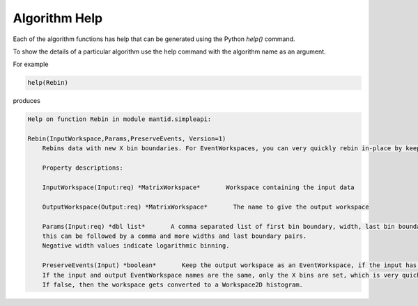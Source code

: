 .. _06_alg_help:

==============
Algorithm Help
==============

Each of the algorithm functions has help that can be generated using the Python `help()` command.

To show the details of a particular algorithm use the help command with the algorithm name as an argument.

For example

.. code-block:: python

    help(Rebin)

produces

.. code-block:: python

    Help on function Rebin in module mantid.simpleapi: 
    
    Rebin(InputWorkspace,Params,PreserveEvents, Version=1)
        Rebins data with new X bin boundaries. For EventWorkspaces, you can very quickly rebin in-place by keeping the same output name and PreserveEvents=true.
        
        Property descriptions: 
        
        InputWorkspace(Input:req) *MatrixWorkspace*       Workspace containing the input data
        
        OutputWorkspace(Output:req) *MatrixWorkspace*       The name to give the output workspace
        
        Params(Input:req) *dbl list*       A comma separated list of first bin boundary, width, last bin boundary. Optionally
        this can be followed by a comma and more widths and last boundary pairs.
        Negative width values indicate logarithmic binning.
        
        PreserveEvents(Input) *boolean*       Keep the output workspace as an EventWorkspace, if the input has events (default).
        If the input and output EventWorkspace names are the same, only the X bins are set, which is very quick.
        If false, then the workspace gets converted to a Workspace2D histogram.  
